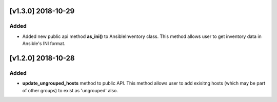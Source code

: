 [v1.3.0] 2018-10-29
===================

Added
-----

* Added new public api method **as_ini()** to AnsibleInventory class. This method allows user to get inventory data in Ansible's INI format.


[v1.2.0] 2018-10-28
===================

Added
-----

* **update_ungrouped_hosts** method to public API. This method allows user to add exisitng hosts (which may be part of other groups) to exist as 'ungrouped' also.
